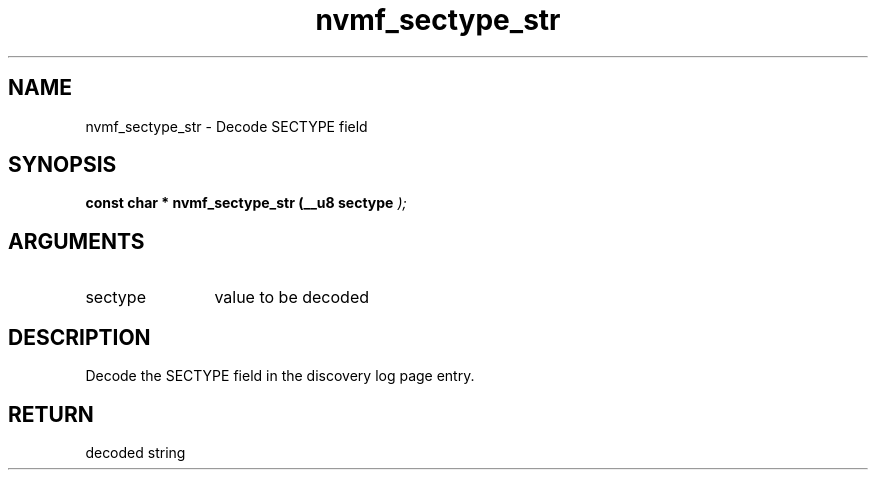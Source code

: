 .TH "nvmf_sectype_str" 9 "nvmf_sectype_str" "March 2025" "libnvme API manual" LINUX
.SH NAME
nvmf_sectype_str \- Decode SECTYPE field
.SH SYNOPSIS
.B "const char *" nvmf_sectype_str
.BI "(__u8 sectype "  ");"
.SH ARGUMENTS
.IP "sectype" 12
value to be decoded
.SH "DESCRIPTION"
Decode the SECTYPE field in the discovery log page
entry.
.SH "RETURN"
decoded string
